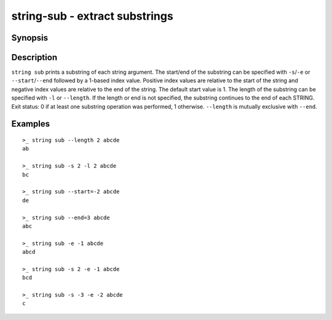 string-sub - extract substrings
===============================

Synopsis
--------

.. BEGIN SYNOPSIS

.. synopsis::

    string sub [(-s | --start) START] [(-l | --length) LENGTH]
               [-q | --quiet] [STRING ...]

.. END SYNOPSIS

Description
-----------

.. BEGIN DESCRIPTION

``string sub`` prints a substring of each string argument. The start/end of the substring can be specified with ``-s``/``-e`` or ``--start``/``--end`` followed by a 1-based index value. Positive index values are relative to the start of the string and negative index values are relative to the end of the string. The default start value is 1. The length of the substring can be specified with ``-l`` or ``--length``. If the length or end is not specified, the substring continues to the end of each STRING. Exit status: 0 if at least one substring operation was performed, 1 otherwise. ``--length`` is mutually exclusive with ``--end``.

.. END DESCRIPTION

Examples
--------

.. BEGIN EXAMPLES

::

    >_ string sub --length 2 abcde
    ab

    >_ string sub -s 2 -l 2 abcde
    bc

    >_ string sub --start=-2 abcde
    de

    >_ string sub --end=3 abcde
    abc

    >_ string sub -e -1 abcde
    abcd

    >_ string sub -s 2 -e -1 abcde
    bcd

    >_ string sub -s -3 -e -2 abcde
    c

.. END EXAMPLES
